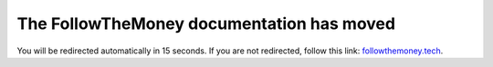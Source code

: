 .. meta::
   :http-equiv=Refresh: 15; url='https://followthemoney.tech'

The FollowTheMoney documentation has moved
==========================================

You will be redirected automatically in 15 seconds. If you are not redirected, follow this link: `followthemoney.tech <https://followthemoney.tech>`_.
